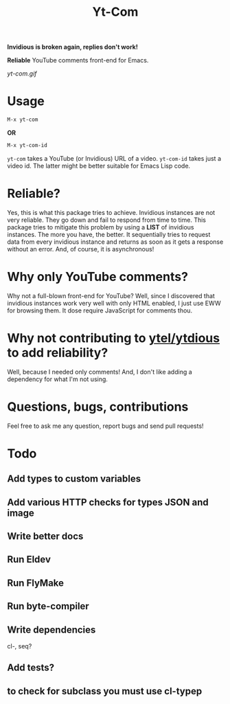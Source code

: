 #+TITLE: Yt-Com

*Invidious is broken again, replies don't work!*

*Reliable* YouTube comments front-end for Emacs.

[[yt-com.gif]]

* Usage
  #+begin_src emacs-lisp
  M-x yt-com
  #+end_src

  *OR*

  #+begin_src emacs-lisp
  M-x yt-com-id
  #+end_src

  ~yt-com~ takes a YouTube (or Invidious) URL of a video.  ~yt-com-id~ takes
  just a video id.  The latter might be better suitable for Emacs Lisp code.

* Reliable?
  Yes, this is what this package tries to achieve.  Invidious instances are not
  very reliable.  They go down and fail to respond from time to time.  This
  package tries to mitigate this problem by using a *LIST* of invidious
  instances.  The more you have, the better.  It sequentially tries to request
  data from every invidious instance and returns as soon as it gets a response
  without an error.  And, of course, it is asynchronous!

* Why only YouTube comments?
  Why not a full-blown front-end for YouTube?  Well, since I discovered that
  invidious instances work very well with only HTML enabled, I just use EWW for
  browsing them.  It dose require JavaScript for comments thou.

* Why not contributing to [[https://github.com/gRastello/ytel][ytel/]][[https://github.com/spiderbit/ytdious][ytdious]] to add reliability?
  Well, because I needed only comments!  And, I don't like adding a dependency
  for what I'm not using.

* Questions, bugs, contributions
  Feel free to ask me any question, report bugs and send pull requests!

* Todo
** Add types to custom variables
** Add various HTTP checks for types JSON and image
** Write better docs
** Run Eldev
** Run FlyMake
** Run byte-compiler
** Write dependencies
   cl-, seq?
** Add tests?
** to check for subclass you must use cl-typep
